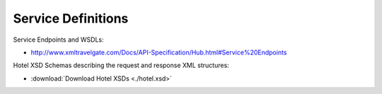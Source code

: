 ###################
Service Definitions
###################

Service Endpoints and WSDLs:

- `http://www.xmltravelgate.com/Docs/API-Specification/Hub.html#Service%20Endpoints <http://www.xmltravelgate.com/Docs/API-Specification/Hub.html#Service%20Endpoints>`__

Hotel XSD Schemas describing the request and response XML structures:

- :download:`Download Hotel XSDs <./hotel.xsd>`